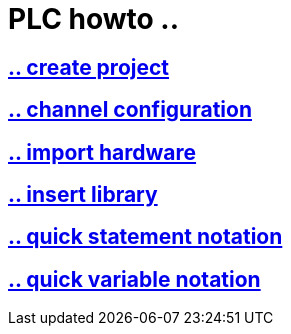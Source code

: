 = PLC howto ..

== https://github.com/bachmann-m200/howto/blob/master/plc/create_project/README.adoc[.. create project]

== https://github.com/bachmann-m200/howto/blob/master/plc/channel_configuration/README.adoc[.. channel configuration]

== https://github.com/bachmann-m200/howto/blob/master/plc/import%20hardware/README.adoc[.. import hardware]

== https://github.com/bachmann-m200/howto/blob/master/plc/insert_library/README.adoc[.. insert library]

== https://github.com/bachmann-m200/howto/blob/master/plc/quick%20statement%20notation/README.adoc[.. quick statement notation]

== https://github.com/bachmann-m200/howto/blob/master/plc/quick%20variable%20notation/README.adoc[.. quick variable notation]



